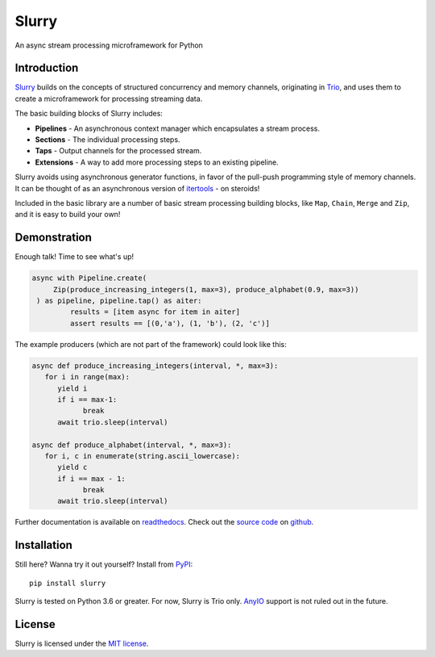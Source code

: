 ======
Slurry
======

.. image:: https://readthedocs.org/projects/slurry/badge/?version=latest
   :target: https://slurry.readthedocs.io/en/latest/?badge=latest
   :alt: Documentation Status

.. image:: https://img.shields.io/pypi/v/slurry.svg
   :target: https://pypi.org/project/slurry
   :alt: Latest PyPi version

.. image:: https://github.com/andersea/slurry/workflows/build/badge.svg
   :target: https://github.com/andersea/slurry
   :alt: Build Status

An async stream processing microframework for Python

Introduction
------------

Slurry_ builds on the concepts of structured concurrency and memory channels, originating in
Trio_, and uses them to create a microframework for processing streaming data.

The basic building blocks of Slurry includes:

- **Pipelines** - An asynchronous context manager which encapsulates a stream process.
- **Sections** - The individual processing steps.
- **Taps** - Output channels for the processed stream.
- **Extensions** - A way to add more processing steps to an existing pipeline.

Slurry avoids using asynchronous generator functions, in favor of the pull-push programming style
of memory channels. It can be thought of as an asynchronous version of itertools_ - on steroids!

Included in the basic library are a number of basic stream processing building blocks, like
``Map``, ``Chain``, ``Merge`` and ``Zip``, and it is easy to build your own!

Demonstration
-------------
Enough talk! Time to see what's up!

.. code-block:: python

   async with Pipeline.create(
        Zip(produce_increasing_integers(1, max=3), produce_alphabet(0.9, max=3))
    ) as pipeline, pipeline.tap() as aiter:
            results = [item async for item in aiter]
            assert results == [(0,'a'), (1, 'b'), (2, 'c')]

The example producers (which are not part of the framework) could look like this:

.. code-block:: python

   async def produce_increasing_integers(interval, *, max=3):
      for i in range(max):
         yield i
         if i == max-1:
               break
         await trio.sleep(interval)

   async def produce_alphabet(interval, *, max=3):
      for i, c in enumerate(string.ascii_lowercase):
         yield c
         if i == max - 1:
               break
         await trio.sleep(interval)

Further documentation is available on readthedocs_. Check out the `source code`_ on github__.

Installation
------------
Still here? Wanna try it out yourself? Install from PyPI_::

   pip install slurry

Slurry is tested on Python 3.6 or greater. For now, Slurry is Trio only. AnyIO_ support is not
ruled out in the future.

License
-------
Slurry is licensed under the `MIT license`_.

.. _Slurry: https://github.com/andersea/slurry
.. _Trio: https://github.com/python-trio/trio
.. _itertools: https://docs.python.org/3/library/itertools.html
.. _PyPI: https://pypi.org/
.. _readthedocs: https://slurry.readthedocs.io/
.. _`source code`: https://github.com/andersea/slurry
__ `source code`_
.. _AnyIO: https://github.com/agronholm/anyio
.. _MIT license: https://github.com/andersea/slurry/blob/master/LICENSE

